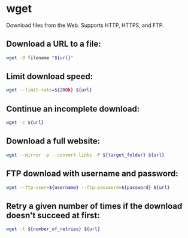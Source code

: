 * wget

Download files from the Web.
Supports HTTP, HTTPS, and FTP.

** Download a URL to a file:

#+BEGIN_SRC sh
  wget -O filename "${url}"
#+END_SRC

** Limit download speed:

#+BEGIN_SRC sh
  wget --limit-rate=${200k} ${url}
#+END_SRC

** Continue an incomplete download:

#+BEGIN_SRC sh
  wget -c ${url}
#+END_SRC

** Download a full website:

#+BEGIN_SRC sh
  wget --mirror -p --convert-links -P ${target_folder} ${url}
#+END_SRC

** FTP download with username and password:

#+BEGIN_SRC sh
  wget --ftp-user=${username} --ftp-password=${password} ${url}
#+END_SRC

** Retry a given number of times if the download doesn't succeed at first:

#+BEGIN_SRC sh
  wget -t ${number_of_retries} ${url}
#+END_SRC
